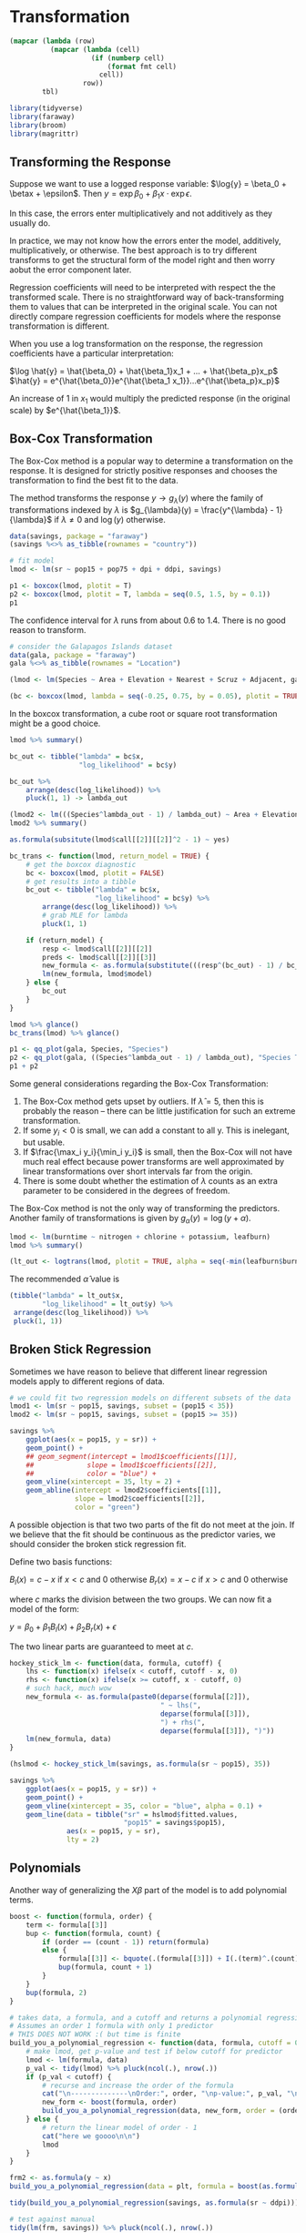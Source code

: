 * Transformation
:PROPERTIES:
:header-args: :session R-session :results output value :colnames yes
:END:

#+NAME: round-tbl
#+BEGIN_SRC emacs-lisp :var tbl="" fmt="%.1f"
(mapcar (lambda (row)
          (mapcar (lambda (cell)
                    (if (numberp cell)
                        (format fmt cell)
                      cell))
                  row))
        tbl)
#+end_src

#+RESULTS: round-tbl

#+BEGIN_SRC R :post round-tbl[:colnames yes](*this*)
library(tidyverse)
library(faraway)
library(broom)
library(magrittr)
#+END_SRC

** Transforming the Response 

Suppose we want to use a logged response variable: $\log{y} = \beta_0 + \betax + \epsilon$. Then $y = \exp{\beta_0 + \beta_1 x} \cdot \exp{\epsilon}$.

In this case, the errors enter multiplicatively and not additively as they usually do. 

In practice, we may not know how the errors enter the model, additively, multiplicatively, or otherwise. The best approach is to try different transforms to get the structural form of the model right and then worry aobut the error component later. 

Regression coefficients will need to be interpreted with respect the the transformed scale. There is no straightforward way of back-transforming them to values that can be interpreted in the original scale. You can not directly compare regression coefficients for models where the response transformation is different. 

When you use a log transformation on the response, the regression coefficients have a particular interpretation: 

$\log \hat{y} = \hat{\beta_0} + \hat{\beta_1}x_1 + ... + \hat{\beta_p}x_p$
$\hat{y} = e^{\hat{\beta_0}}e^{\hat{\beta_1 x_1}}...e^{\hat{\beta_p}x_p}$

An increase of 1 in $x_1$ would multiply the predicted response (in the original scale) by $e^{\hat{\beta_1}}$. 

** Box-Cox Transformation 

The Box-Cox method is a popular way to determine a transformation on the response. It is designed for strictly positive responses and chooses the transformation to find the best fit to the data. 

The method transforms the response $y \to g_{\lambda}(y)$ where the family of transformations indexed by $\lambda$ is $g_{\lambda}(y) = \frac{y^{\lambda} - 1}{\lambda}$ if $\lambda \neq 0$ and $\log(y)$ otherwise.

#+BEGIN_SRC R :post round-tbl[:colnames yes](*this*)
data(savings, package = "faraway")
(savings %<>% as_tibble(rownames = "country"))

# fit model 
lmod <- lm(sr ~ pop15 + pop75 + dpi + ddpi, savings)
#+END_SRC

#+BEGIN_SRC R :file plot.svg :results graphics file
p1 <- boxcox(lmod, plotit = T)
p2 <- boxcox(lmod, plotit = T, lambda = seq(0.5, 1.5, by = 0.1))
p1
#+END_SRC

#+RESULTS:
[[file:plot.svg]]


The confidence interval for $\lambda$ runs from about 0.6 to 1.4. There is no good reason to transform. 

#+BEGIN_SRC R :post round-tbl[:colnames yes](*this*)
# consider the Galapagos Islands dataset
data(gala, package = "faraway")
gala %<>% as_tibble(rownames = "Location")

(lmod <- lm(Species ~ Area + Elevation + Nearest + Scruz + Adjacent, gala))
#+END_SRC

#+BEGIN_SRC R :file plot.svg :results graphics file
(bc <- boxcox(lmod, lambda = seq(-0.25, 0.75, by = 0.05), plotit = TRUE))
#+END_SRC

#+RESULTS:
[[file:plot.svg]]

In the boxcox transformation, a cube root or square root transformation might be a good choice. 

#+BEGIN_SRC R :post round-tbl[:colnames yes](*this*)
lmod %>% summary()

bc_out <- tibble("lambda" = bc$x,
                 "log_likelihood" = bc$y)

bc_out %>%
    arrange(desc(log_likelihood)) %>%
    pluck(1, 1) -> lambda_out

(lmod2 <- lm(((Species^lambda_out - 1) / lambda_out) ~ Area + Elevation + Nearest + Scruz + Adjacent, gala))
lmod2 %>% summary()

as.formula(subsitute(lmod$call[[2]][[2]]^2 - 1) ~ yes)

bc_trans <- function(lmod, return_model = TRUE) {
    # get the boxcox diagnostic
    bc <- boxcox(lmod, plotit = FALSE)
    # get results into a tibble
    bc_out <- tibble("lambda" = bc$x,
                     "log_likelihood" = bc$y) %>%
        arrange(desc(log_likelihood)) %>%
        # grab MLE for lambda
        pluck(1, 1)

    if (return_model) {
        resp <- lmod$call[[2]][[2]]
        preds <- lmod$call[[2]][[3]]
        new_formula <- as.formula(substitute(((resp^(bc_out) - 1) / bc_out) ~ preds))
        lm(new_formula, lmod$model)
    } else {
        bc_out
    }
}

lmod %>% glance()
bc_trans(lmod) %>% glance()
#+END_SRC

#+BEGIN_SRC R :file plot.svg :results graphics file
p1 <- qq_plot(gala, Species, "Species")
p2 <- qq_plot(gala, ((Species^lambda_out - 1) / lambda_out), "Species Transformed")
p1 + p2
#+END_SRC

#+RESULTS:
[[file:plot.svg]]

Some general considerations regarding the Box-Cox Transformation: 

1. The Box-Cox method gets upset by outliers. If $\hat{\lambda} = 5$, then this is probably the reason -- there can be little justification for such an extreme transformation. 
2. If some $y_i < 0$ is small, we can add a constant to all y. This is inelegant, but usable.
3. If $\frac{\max_i y_i}{\min_i y_i}$ is small, then the Box-Cox will not have much real effect because power transforms are well approximated by linear transformations over short intervals far from the origin.
4. There is some doubt whether the estimation of $\lambda$ counts as an extra parameter to be considered in the degrees of freedom. 

The Box-Cox method is not the only way of transforming the predictors. Another family of transformations is given by $g_{\alpha}(y) = \log(y + \alpha)$. 

#+BEGIN_SRC R :post round-tbl[:colnames yes](*this*)
lmod <- lm(burntime ~ nitrogen + chlorine + potassium, leafburn)
lmod %>% summary()
#+END_SRC

#+BEGIN_SRC R :file plot.svg :results graphics file
(lt_out <- logtrans(lmod, plotit = TRUE, alpha = seq(-min(leafburn$burntime) + 0.001, 0, by = 0.01)))
#+END_SRC

#+RESULTS:
[[file:plot.svg]]

The recommended $\hat{\alpha}$ value is 

#+BEGIN_SRC R :post round-tbl[:colnames yes](*this*)
(tibble("lambda" = lt_out$x,
        "log_likelihood" = lt_out$y) %>%
 arrange(desc(log_likelihood)) %>%
 pluck(1, 1))
#+END_SRC

** Broken Stick Regression 

Sometimes we have reason to believe that different linear regression models apply to different regions of data. 

#+BEGIN_SRC R :post round-tbl[:colnames yes](*this*)
# we could fit two regression models on different subsets of the data
lmod1 <- lm(sr ~ pop15, savings, subset = (pop15 < 35))
lmod2 <- lm(sr ~ pop15, savings, subset = (pop15 >= 35))
#+END_SRC

#+BEGIN_SRC R :file plot.svg :results graphics file
savings %>%
    ggplot(aes(x = pop15, y = sr)) +
    geom_point() +
    ## geom_segment(intercept = lmod1$coefficients[[1]],
    ##             slope = lmod1$coefficients[[2]],
    ##             color = "blue") +
    geom_vline(xintercept = 35, lty = 2) + 
    geom_abline(intercept = lmod2$coefficients[[1]],
                slope = lmod2$coefficients[[2]],
                color = "green")
#+END_SRC

#+RESULTS:
[[file:plot.svg]]

A possible objection is that two two parts of the fit do not meet at the join. If we believe that the fit should be continuous as the predictor varies, we should consider the broken stick regression fit. 

Define two basis functions: 

$B_l(x) = c - x$ if $x < c$ and 0 otherwise
$B_r(x) = x - c$ if $x > c$ and 0 otherwise 

where $c$ marks the division between the two groups. We can now fit a model of the form: 

$y = \beta_0 + \beta_1 B_l(x) + \beta_2 B_r(x) + \epsilon$

The two linear parts are guaranteed to meet at $c$. 

#+BEGIN_SRC R :post round-tbl[:colnames yes](*this*)
hockey_stick_lm <- function(data, formula, cutoff) {
    lhs <- function(x) ifelse(x < cutoff, cutoff - x, 0)
    rhs <- function(x) ifelse(x >= cutoff, x - cutoff, 0)
    # such hack, much wow
    new_formula <- as.formula(paste0(deparse(formula[[2]]),
                                     " ~ lhs(",
                                     deparse(formula[[3]]),
                                     ") + rhs(",
                                     deparse(formula[[3]]), ")"))
    lm(new_formula, data)
}

(hslmod <- hockey_stick_lm(savings, as.formula(sr ~ pop15), 35))
#+END_SRC


#+BEGIN_SRC R :file plot.svg :results graphics file
savings %>%
    ggplot(aes(x = pop15, y = sr)) +
    geom_point() +
    geom_vline(xintercept = 35, color = "blue", alpha = 0.1) + 
    geom_line(data = tibble("sr" = hslmod$fitted.values,
                            "pop15" = savings$pop15),
              aes(x = pop15, y = sr),
              lty = 2)
#+END_SRC

#+RESULTS:
[[file:plot.svg]]

** Polynomials 

Another way of generalizing the $X \beta$ part of the model is to add polynomial terms. 

#+BEGIN_SRC R :post round-tbl[:colnames yes](*this*)
boost <- function(formula, order) {
    term <- formula[[3]]
    bup <- function(formula, count) {
        if (order == (count - 1)) return(formula)
        else {
            formula[[3]] <- bquote(.(formula[[3]]) + I(.(term)^.(count)))
            bup(formula, count + 1)
        }
    }
    bup(formula, 2)
}

# takes data, a formula, and a cutoff and returns a polynomial regression at the order for which the predictors stop being significant.
# Assumes an order 1 formula with only 1 predictor
# THIS DOES NOT WORK :( but time is finite
build_you_a_polynomial_regression <- function(data, formula, cutoff = 0.05, order = 1) {    
    # make lmod, get p-value and test if below cutoff for predictor
    lmod <- lm(formula, data)
    p_val <- tidy(lmod) %>% pluck(ncol(.), nrow(.))
    if (p_val < cutoff) {
        # recurse and increase the order of the formula
        cat("\n--------------\nOrder:", order, "\np-value:", p_val, "\nFormula:", deparse(formula), "\n--------------\n")
        new_form <- boost(formula, order)
        build_you_a_polynomial_regression(data, new_form, order = (order + 1), cutoff = cutoff)
    } else {
        # return the linear model of order - 1
        cat("here we goooo\n\n")
        lmod
    }
}
 
frm2 <- as.formula(y ~ x)
build_you_a_polynomial_regression(data = plt, formula = boost(as.formula(y ~ x), 2))

tidy(build_you_a_polynomial_regression(savings, as.formula(sr ~ ddpi)))

# test against manual
tidy(lm(frm, savings)) %>% pluck(ncol(.), nrow(.))
tidy(lm(boost(frm, 2), savings)) %>% pluck(ncol(.), nrow(.))
tidy(lm(boost(frm, 3), savings)) %>% pluck(ncol(.), nrow(.))
#+END_SRC

If you remove lower order terms from a polynomial, do note that it has special meaning. Setting the intercept to 0 means the regression passes through the origin, which setting the linear term to 0 means that the response is optimized at a predictor value of 0. 

You have to refit the model each time a term is removed. This is inconvenient, and for large $d$ there can be a problem with numerical stability. Orthogonal polynomials get around this problem by defining: 

$z_1 = a_1 + b_1 x$
$z_2 = a_2 + b_2x + c_2x^2$
$z_3 = a_3 + b_3x + c_3 c^2 + d_3 x^3$
$z_n = a_1 + b_1x + ... + \xi_n x^n$

where the coefficients $a, b, ...$ are chosen so that $z_i^T z_j = 0$ when $i \neq j$. The expressions $z$ are called orthogonal polynomials. The poly() function constructs orthogonal polynomials. 

#+BEGIN_SRC R :post round-tbl[:colnames yes](*this*)
(lmod <- lm(sr ~ poly(ddpi, 4), savings))
summary(lmod)
#+END_SRC

We can also define polynomials in more than one variable. These are sometimes called response surface models.

A second degree model would be $y = \beta_0 + \beta_1 x_1 + \beta_2 x_2 + \beta_{11}x_1^2 + \beta_{22}x_2^2 + \beta_{12}x_1x_2$

#+BEGIN_SRC R :post round-tbl[:colnames yes](*this*)
(lmod <- lm(sr ~ polym(pop15, ddpi, degree = 2), savings))
lmod %>% tidy()
#+END_SRC

#+BEGIN_SRC R :file plot.svg :results graphics file
library(plotly)

# rows and columns describe a grid, and the cell value describes surface height
savings

pop15r <- seq(20, 50, len = 50)
ddpir <- seq(0, 20, len = 50)
pgrid <- expand.grid(pop15 = pop15r,
                     ddpi = ddpir)
pv <- predict(lmod, pgrid)
(outp <- matrix(pv, 50, 50))

plot_ly(z = outp, y = pop15r, x = ddpir, 
        type = "surface",
        contours = list(x = list(show = TRUE),
                        y = list(show = TRUE))) %>%
    layout(title = "Perspective Plot of Quadratic Surface",
           scene = list(
               yaxis = list(title = "Popn Under 15"),
               xaxis = list(title = "Growth"),
               zaxis = list(title = "Savings Rate")))
#+END_SRC

** Splines 

Polynomials have the advantage of smoothness, but each data point affects the fit globally. This is because the power functions used for the polynomials take nonzero values across the whole range of the predictor. In contrast, broken stick regression localizes the influence of each data point to its particular segemtn, but we do not have the same smoothness of the polynomials. We can combine the beneficial aspects of both of these methods - smoothness and local influence - by using B-spline basis functions. 

Suppose we know the true model is: 

$y = \sin^3(2 \pi x^3) + \epsilon$
$\epsilon \sim N(0, (0.1)^2)$


#+BEGIN_SRC R :post round-tbl[:colnames yes](*this*)
funky <- function(x) sin(2 * pi * x^3)^3

x <- seq(0, 1, by = 0.01)
y <- funky(x) + 0.1 * rnorm(101)

plt <- tibble("x" = seq(0, 1, by = 0.01),
              "y" = funky(x) + 0.1 * rnorm(101))
#+END_SRC

#+BEGIN_SRC R :file plot.svg :results graphics file
matplot(x, cbind(y, funky(x)), type = "pl", ylab = "y", pch = 20, lty = 1, col = 1)
#+END_SRC

#+RESULTS:
[[file:plot.svg]]

#+BEGIN_SRC R :file plot.svg :results graphics file
plt %>%
    ggplot(aes(x = x, y = y)) +
    geom_point() +
    geom_line(aes(x = x, y = funky(x)), color = "blue", alpha = 0.5) +
    geom_line(aes(x = x, y = predict(lm(boost(y ~ x, 4), plt))), lty = 2, alpha = 0.5, color = "forestgreen") +
    geom_line(aes(x = x, y = predict(lm(boost(y ~ x, 12), plt))), lty = 5, alpha = 0.5, color = "mediumpurple")
#+END_SRC

#+RESULTS:
[[file:plot.svg]]

#+BEGIN_SRC R :post round-tbl[:colnames yes](*this*)
build_you_a_polynomial_regression(data = plt, formula = boost(as.formula(y ~ x), 2))

boost(y ~ x, 4)

(lmod2 <- lm(boost(y ~ x, 5), plt))

tidy(lm(boost(y ~ x, 2), plt)) %>% pluck(ncol(.), nrow(.))
#+END_SRC

We may define a cubic B-spline basis on the interval [a, b] by the following requirements on the interior basis functions with knotpoints at $t_1, ..., t_k$: 

1. A given basis function is nonzero on an interval defined by four successive knots and zero elsewhere. This property ensures the local influence property
2. The basis function is a cubic polynomial for each subinterval between successive knots
3. The basis function is continuous and is also continuous in its first and second derivatives at each knotpoint. This property ensures the smoothness of the fit.
4. The basis function integrates to one over its support. 

#+BEGIN_SRC R :post round-tbl[:colnames yes](*this*)
require(splines)

# 12 basis functions, 3 additional knots at the start and end
knots <- c(0, 0, 0, 0,
           0.2, 0.4, 0.5, 0.6,
           0.7, 0.8, 0.85, 0.9,
           1, 1, 1, 1)

(bx <- splineDesign(knots, x))

lmodb <- lm(y ~ bx -1)
#+END_SRC

#+BEGIN_SRC R :file plot.svg :results graphics file
matplot(x, bx, type = "l", col = 1)

bx2 <- as.data.frame(bx)
bx2$id <- 1:nrow(bx2)

bx2 <- melt(bx2, id.var = "id")

ggplot(bx2, aes(x = id, y = value, group = variable, color = variable)) +
    geom_line(lty = 2, alpha = 0.8) +
    theme(legend.position = "none")
#+END_SRC

#+RESULTS:
[[file:plot.svg]]

#+BEGIN_SRC R :file plot.svg :results graphics file
ggplot(plt, aes(x = x, y = y)) +
    geom_point() +
    geom_line(aes(x = x, y = lmodb$fit), lty = 2, color = "blue", alpha = 0.5)
#+END_SRC

#+RESULTS:
[[file:plot.svg]]

A related alternative to regression splines is smoothing splines. Suppose we choose $\hat{f}$ to minimize a modified least squares criterion 
$\frac{1}{n} \sum (Y_i - f(x_i))^2 + \lambda \int [f^{''}(x)]^2 dx$

where $\lambda > 0$ controls the amount of smoothing and $\int [f^{''}(x)]^2 dx$ is a roughness penalty. When $f$ is rough, the penalty is large, but when $f$ is smooth the penalty is small. 

#+BEGIN_SRC R :post round-tbl[:colnames yes](*this*)
(ssf <- smooth.spline(x, y))
#+END_SRC 

#+BEGIN_SRC R :file plot.svg :results graphics file
ggplot(plt, aes(x = x, y = y)) +
    geom_point() +
    geom_line(aes(x = x, y = ssf$y), lty = 2, alpha = 0.5, color = "blue")
#+END_SRC

#+RESULTS:
[[file:plot.svg]]

** Additive Models 

Searching for good transformations on predictors is difficult when there are multiple predictors. Changing the transformation on one predictor may change the best choice of transformation on another predictor. Fortunately, there is a way to simultaneously choose the transformations: 

An additive model takes the form: 

$y = \alpha + f_1(X_1) + f_2(X_2) + ... + f_p(X_p) + \epsilon$

The linear terms of the form $\beta_i X_i$ have been replaced with more flexible functional forms $f_i(X_i)$.

#+BEGIN_SRC R :post round-tbl[:colnames yes](*this*)
require(mgcv)

(gamod <- gam(sr ~ s(pop15) + s(pop75) + s(dpi) + s(ddpi), data = savings))
#+END_SRC

#+BEGIN_SRC R :file plot.svg :results graphics file
library(mgcViz)

print(plot(getViz(gamod), allterms = T), pages = 1)
#+END_SRC

#+RESULTS:
[[file:plot.svg]]

** Exercises

*** 1. 

**** Pre 

#+BEGIN_SRC R :post round-tbl[:colnames yes](*this*)
data(aatemp, package = "faraway")
(aatemp %<>% as_tibble())

aatemp %>% skimr::skim()
#+END_SRC

#+BEGIN_SRC R :file plot.svg :results graphics file
aatemp %>%
    ggpairs()
#+END_SRC

#+RESULTS:
[[file:plot.svg]]

**** a.  

Is there a linear trend?

#+BEGIN_SRC R :post round-tbl[:colnames yes](*this*)
(lmod <- lm(temp ~ year, aatemp))
#+END_SRC

Not really. 

#+BEGIN_SRC R :file plot.svg :results graphics file
aatemp %>%
    ggplot(aes(x = year, y = temp)) +
    geom_point() +
    geom_abline(intercept = lmod$coefficients[[1]],
                slope = lmod$coefficients[[2]],
                lty = 2, color = "blue")
#+END_SRC

#+RESULTS:
[[file:plot.svg]]

**** b. 

Observations in successive years may be correlated. Fit a model that estimates this correlation. Does this change your opinion about the trend? 

#+BEGIN_SRC R :post round-tbl[:colnames yes](*this*)
(glmod <- gls(temp ~ year, correlation = corAR1(form = ~year), aatemp))
#+END_SRC

Our generalized least squares model with an ARMA(1, 0) coefficient for the yearly correlation gives a phi value of .23, or roughly the previous points account for 23% of the variance of the next point. 

#+BEGIN_SRC R :file plot.svg :results graphics file
aatemp %>%
    ggplot(aes(x = year, y = temp)) +
    geom_point() +
    geom_abline(intercept = glmod$coefficients[[1]],
                slope = glmod$coefficients[[2]],
                lty = 2, color = "blue")
#+END_SRC

#+RESULTS:
[[file:plot.svg]]

This doesn't change my opinion. 

**** c. 

Fit a polynomial model with degree 10 and use backward elimination to reduce the degree of the model. 

#+BEGIN_SRC R :post round-tbl[:colnames yes](*this*)
boost(temp ~ year, order = 10)

aatemp_mods <- map(10:1, ~ lm(boost(temp ~ year, order = .x), data = aatemp))

predict(aatemp_mods[[1]], newdata = tibble("year" = 2020))



plot_all_mods <- function(data, models) {
    plot_recurse <- function(plot_base, count) {
        if (count == length(models)) {
            plot_base
        } else {
            plot_base +
                geom_line(aes(x = year, y = predict(models[[count]], data)), color = "blue", alpha = (1 / count)) -> plot_base
            plot_recurse(plot_base, (count + 1))
        }
    }

    data %>%
        ggplot(aes(x = year, y = temp)) +
        geom_point(alpha = 0.3) -> supah_base
    
    plot_recurse(supah_base, 1)
}
#+END_SRC

Plot your fitted model on top of the data. 

#+BEGIN_SRC R :file plot.svg :results graphics file
(plot_all_mods(aatemp, aatemp_mods) +
    ggtitle("Polynomial Fits on Top of aayears") -> all_polynomials)
#+END_SRC

#+RESULTS:
[[file:plot.svg]]

Use this model to predict the temperature in 2020 

#+BEGIN_SRC R :file plot.svg :results graphics file
aatemp_mods %>%
    map(., ~ predict(.x, newdata = tibble("year" = 2020))) %>%
    flatten_dbl() %>%
    as_tibble() %>%
    mutate("year" = 2020, "degree" = 10:1) %>% 
    rename("temp" = value) -> new_preds

all_polynomials +
    geom_point(data = new_preds, aes(x = year, y = temp, group = degree, color = degree)) +
    scale_color_continuous() +
    ggforce::facet_zoom(xlim = c(2020, 2020),
                        zoom.size = 3)
#+END_SRC

#+RESULTS:
[[file:plot.svg]]

**** d. 

Suppose someone claims that a temperature was constant until 1930 and then began a linear trend. Fit a model corresponding to this claim. 

#+BEGIN_SRC R :post round-tbl[:colnames yes](*this*)
hslm <- function(data, formula, cutoff, formula2 = NULL) {
    lhs <- function(x) ifelse(x < cutoff, cutoff - x, 0)
    rhs <- function(x) ifelse(x >= cutoff, x - cutoff, 0)
    if (!is.null(formula2)) {
        new_formula <- as.formula(paste0(deparse(formula[[2]]),
                                  " ~ lhs(",
                                  deparse(formula[[3]]),
                                  ") + rhs(",
                                  deparse(formula2[[3]]),
                                  ")"))
        lm(new_formula, data)
    } else {
        hockey_stick_lm(data, formula, cutoff)
    }
}

(hslm_out <- hslm(data = aatemp, formula = as.formula("temp ~ year"), formula2 = as.formula("temp ~ year"), cutoff = 1930))
#+END_SRC

Use this model to predict the temperature in 2020. 

#+BEGIN_SRC R :file plot.svg :results graphics file
aatemp %>%
    ggplot(aes(x = year, y = temp)) +
    geom_point() +
    geom_vline(xintercept = 1930, color = "blue", alpha = 0.1) + 
    geom_line(data = tibble("temp" = hslm_out$fitted.values,
                            "year" = aatemp$year),
              aes(x = year, y = temp),
              lty = 2) +
    ylim(0, 70)
#+END_SRC

#+RESULTS:
[[file:plot.svg]]

The fitted model says that the rate of temperature increase has decreased roughly 3 fold in the period after 1930 from the period before 1930. 

**** e. 

Make a cubic spline fit with six basis functions evenly spaced on the range. Plot the fit in comparison to the previous fits. Does this model fit better than the straight line model? 

#+BEGIN_SRC R :post round-tbl[:colnames yes](*this*)
(knots <- seq(from = extract2(range(aatemp$year), 1), to = extract2(range(aatemp$year), 2), length.out = 7) %>% floor() %>% as.integer())
knots <- c(1854, 1854, 1854, 1854,
           knots,
           2000, 2000, 2000, 2000)

(bx <- splineDesign(knots, aatemp$year, outer.ok = TRUE))

(lmodb <- lm(aatemp$temp ~ bx -1))
#+END_SRC

#+RESULTS:
: nil

#+BEGIN_SRC R :file plot.svg :results graphics file
ggplot(aatemp, aes(x = year, y = temp)) +
    geom_point() +
    geom_line(aes(x = year, y = lmodb$fitted.values), lty = 2, color = "blue", alpha = 0.5)
#+END_SRC

#+RESULTS:
[[file:plot.svg]]

Does this model fit better than the straight line model? 

#+BEGIN_SRC R :post round-tbl[:colnames yes](*this*)
lmodb %>% glance()
hslm_out %>% glance()
lmod %>% glance()
#+END_SRC

yes, very much so. I would not trust an adjusted R^2 of .999 though. 

*** 2. 

The cornnit data on the relationship between corn yields (bushels per acre) and nitrogen (pounds per acre) fertilizer application were studied in Wisconsin in 1994. 

Use transformations to find a good model for predicting yield from nitrogen. Use a goodness-of-fit test to check your model.

**** Pre

#+BEGIN_SRC R :post round-tbl[:colnames yes](*this*)
(cornnit %<>% as_tibble())

cornnit %>% skimr::skim()
#+END_SRC

#+BEGIN_SRC R :file plot.svg :results graphics file
cornnit %>% ggpairs()
#+END_SRC

#+RESULTS:
[[file:plot.svg]]

**** a. 

#+BEGIN_SRC R :post round-tbl[:colnames yes](*this*)
(baseline <- lm(yield ~ nitrogen, cornnit))
baseline %>% glance()

# box cox transform 
bc_trans(baseline) %>% glance()
lambda_out <- bc_trans(baseline, return_model = FALSE)
#+END_SRC

It has gotten better, but about a 2% increase for both the regular R^2 and adjusted R^2 

#+BEGIN_SRC R :file plot.svg :results graphics file
p1 <- qq_plot(cornnit, yield, "Yield")
p2 <- qq_plot(cornnit, yield^2, "Yield Squared")
p1 + p2
#+END_SRC

#+RESULTS:
[[file:plot.svg]]

*** 3.

Using the ozone data, fit a model with O3 as the response and temp, humidity, and ibh as predictors. Use the Box-Cox method to determine the best transformation on the response 

**** Pre. 

#+BEGIN_SRC R :post round-tbl[:colnames yes](*this*)
(ozone %<>% as_tibble())
ozone %>% skimr::skim()
#+END_SRC

**** a. 

#+BEGIN_SRC R :post round-tbl[:colnames yes](*this*)
(baseline <- lm(O3 ~ temp + humidity + ibh, ozone))
baseline %>% glance()

bc_trans(baseline) %>% glance()
bc_trans(baseline, return_model = FALSE)

# lambda of 0.3, approximately a cube root
lm((O3)^(1/3) ~ temp + humidity + ibh, ozone) %>% glance()
#+END_SRC

*** 4. 

Use the pressure data to fit a model with pressure as the response and temperature as the predictor using transformations to obtain a good fit. 

#+BEGIN_SRC R :post round-tbl[:colnames yes](*this*)
(pressure %<>% as_tibble())

lookatit <- function(data) {
    list(skimr::skim(data), ggpairs(data))
}

lookatit(pressure)[1]
#+END_SRC

#+BEGIN_SRC R :file plot.svg :results graphics file
lookatit(pressure)[2]
#+END_SRC

#+RESULTS:
[[file:plot.svg]]

Looks exponential 

#+BEGIN_SRC R :post round-tbl[:colnames yes](*this*)
(baseline <- lm(pressure ~ temperature, pressure))
(logline <- lm(log(pressure) ~ temperature, pressure))
baseline %>% glance()
logline %>% glance()
(pressure_bc <- bc_trans(baseline)) %>% glance()
bc_trans(baseline, return_model = FALSE)
(a^0.1 - 1) / 0.1 = y 
#+END_SRC

#+BEGIN_SRC R :file plot.svg :results graphics file
library(ggtext)

pressure %>%
    ggplot(aes(x = temperature, y = pressure)) +
    geom_point() + 
    geom_abline(intercept = baseline$coefficients[[1]],
                slope = baseline$coefficients[[2]],
                color = "blue", lty = 2) +
    geom_line(aes(x = temperature, y = exp(logline$fitted.values)),
              color = "green", lty = 2) +
    geom_line(aes(x = temperature, y = ((pressure_bc$fitted.values * 0.1) + 1)^(1 / 0.1)),
              color = "purple", lty = 2) -> base_plot

## base_plot +
##     labs(
##         title = "**Fisher's *Iris* dataset**  
##     <span style='font-size:11pt'>Sepal width vs. sepal length for 
##     <span style='color:#0072B2;'>setosa</span>, 
##     <span style='color:#D55E00;'>versicolor</span>, and
##     <span style='color:#009E73;'>virginica</span>
##     </span>"## ,
##     ## x = "Sepal length (cm)", y = "Sepal width (cm)"
##     ) +
##     theme(
##         plot.title = element_markdown(lineheight = 1.1),
##         legend.text = element_markdown(size = 11)
##     )## + 
##     ## ggtitle("Comparison of Transformations",
##     ##         subtitle = "blue = y ~ x; green = log y ~ x; purple = (y^0.1 - 1) / 0.1") +
## ## labs(title = "Comparison of Transformations\\n<span style='color:#0072B2;'>Test<\\span>")

add_title_color <- function(plot, ...) {
    plot +
        theme(plot.title = ggtext::element_markdown(...))
}

colored <- function(text, color) {
    base_colors <- data.frame("color" = colors(),
                          "rgb" = rgb(t(col2rgb(colors())),
                                      maxColorValue = 255))

    if (color %in% base_colors$color) {
        color <- base_colors[which(base_colors$color == color), 2]
    }
    
    glue::glue("<span style='color:{color};'>{text}</span>")
}

colored("Hi", "blue")

base_colors[which(base_colors$color == "blue"), 2]

base_plot +
    labs(title = paste0("Pressure ~ Temperature Fits"),
         subtitle = glue::glue(colored("Linear Fit", "blue"), " | ",
                                  colored("Log Fit", "green"), " | ",
                                  colored("Box-Cox Fit", "purple"))) +
    theme(plot.title = ggtext::element_markdown(),
          plot.subtitle = ggtext::element_markdown())
#+END_SRC

#+RESULTS:
[[file:plot.svg]]



#+BEGIN_SRC R :file plot.svg :results graphics file

ggplot(iris, aes(Sepal.Length, Sepal.Width, color = Species)) +
  geom_point(size = 3) +
  scale_color_manual(
    name = NULL,
    values = c(setosa = "#0072B2", virginica = "#009E73", versicolor = "#D55E00"),
    labels = c(
      setosa = "<i style='color:#0072B2'>I. setosa</i>",
      virginica = "<i style='color:#009E73'>I. virginica</i>",
      versicolor = "<i style='color:#D55E00'>I. versicolor</i>")
  ) +
  labs(
    title = "**Fisher's *Iris* dataset**  
    <span style='font-size:11pt'>Sepal width vs. sepal length for 
    <span style='color:#0072B2;'>setosa</span>, 
    <span style='color:#D55E00;'>versicolor</span>, and
    <span style='color:#009E73;'>virginica</span>
    </span>",
    x = "Sepal length (cm)", y = "Sepal width (cm)"
  ) +
  theme_minimal() +
  theme(
    plot.title = element_markdown(lineheight = 1.1),
    legend.text = element_markdown(size = 11)
  )
#+END_SRC

#+RESULTS:
[[file:plot.svg]]
